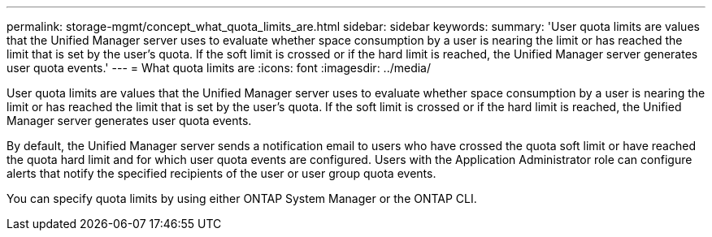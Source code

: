 ---
permalink: storage-mgmt/concept_what_quota_limits_are.html
sidebar: sidebar
keywords: 
summary: 'User quota limits are values that the Unified Manager server uses to evaluate whether space consumption by a user is nearing the limit or has reached the limit that is set by the user’s quota. If the soft limit is crossed or if the hard limit is reached, the Unified Manager server generates user quota events.'
---
= What quota limits are
:icons: font
:imagesdir: ../media/

[.lead]
User quota limits are values that the Unified Manager server uses to evaluate whether space consumption by a user is nearing the limit or has reached the limit that is set by the user's quota. If the soft limit is crossed or if the hard limit is reached, the Unified Manager server generates user quota events.

By default, the Unified Manager server sends a notification email to users who have crossed the quota soft limit or have reached the quota hard limit and for which user quota events are configured. Users with the Application Administrator role can configure alerts that notify the specified recipients of the user or user group quota events.

You can specify quota limits by using either ONTAP System Manager or the ONTAP CLI.
